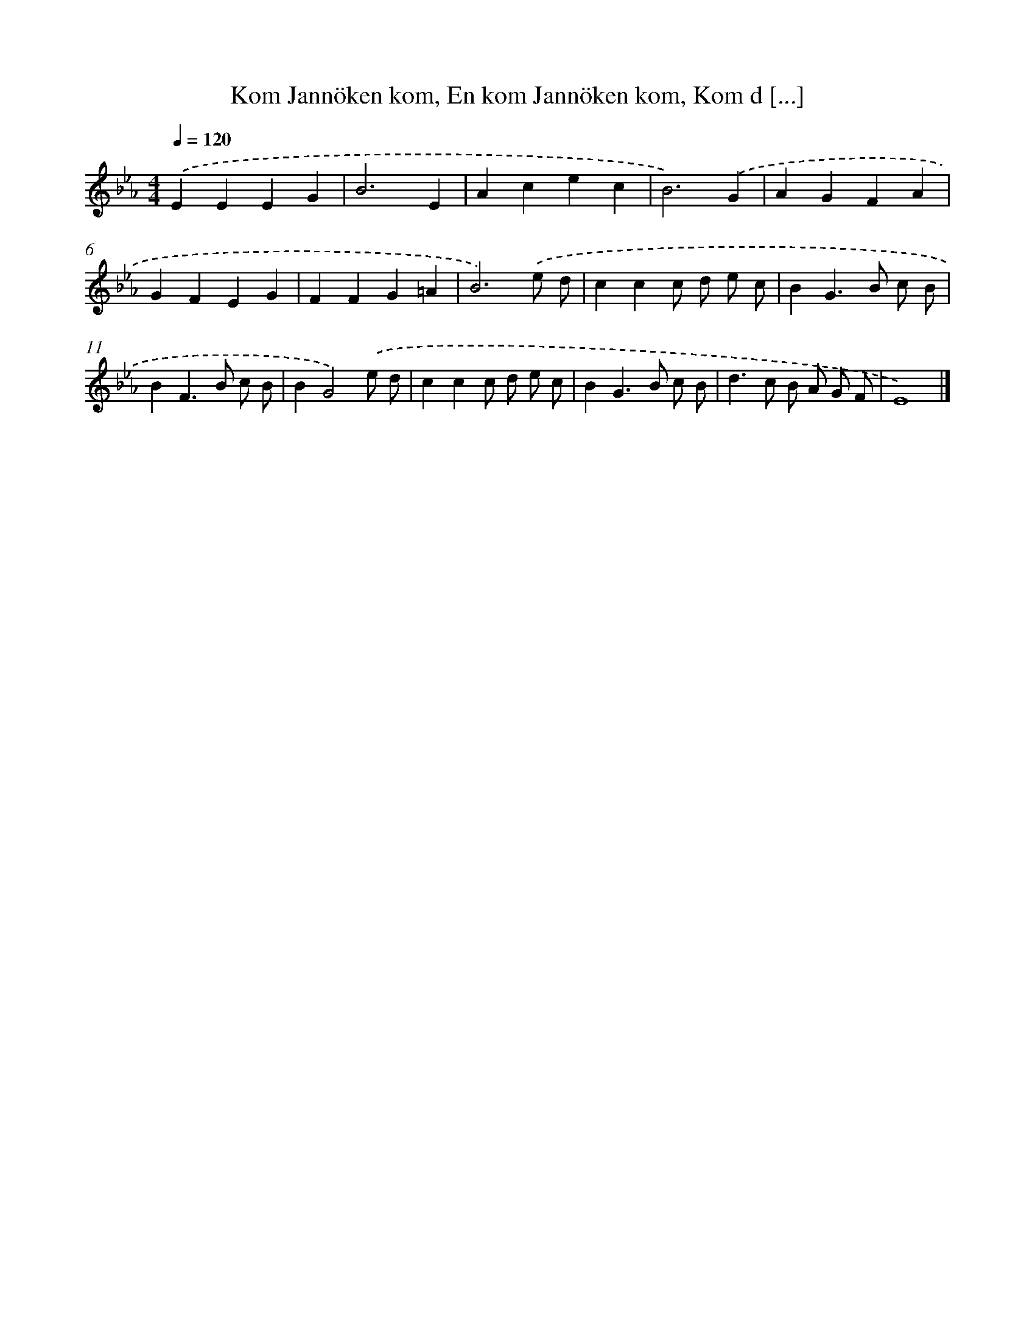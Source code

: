 X: 10600
T: Kom Jannöken kom, En kom Jannöken kom, Kom d [...]
%%abc-version 2.0
%%abcx-abcm2ps-target-version 5.9.1 (29 Sep 2008)
%%abc-creator hum2abc beta
%%abcx-conversion-date 2018/11/01 14:37:07
%%humdrum-veritas 198684833
%%humdrum-veritas-data 3602323571
%%continueall 1
%%barnumbers 0
L: 1/4
M: 4/4
Q: 1/4=120
K: Eb clef=treble
.('EEEG |
B3E |
Acec |
B3).('G |
AGFA |
GFEG |
FFG=A |
B3).('e/ d/ |
ccc/ d/ e/ c/ |
BG>B c/ B/ |
BF>B c/ B/ |
BG2).('e/ d/ |
ccc/ d/ e/ c/ |
BG>B c/ B/ |
d>c B/ A/ G/ F/ |
E4) |]
